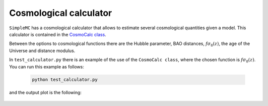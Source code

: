 **Cosmological calculator**
============================


``SimpleMC`` has a cosmological calculator that allows to estimate several cosmological quantities given a model. This calculator is contained in the `CosmoCalc class <_modules/simplemc/CosmoCalc.html#CosmoCalc>`_.

Between the options to cosmological functions there are the Hubble parameter, BAO distances, :math:`f \sigma_8(z)`, the age of the Universe and distance modulus.

In ``test_calculator.py`` there is an example of the use of the ``CosmoCalc class``, where the chosen function is :math:`f \sigma_8(z)`. You can run this example as follows:

   .. code-block:: bash

      python test_calculator.py
      
and the output plot is the following:

.. figure:: img/cosmocalc.png



